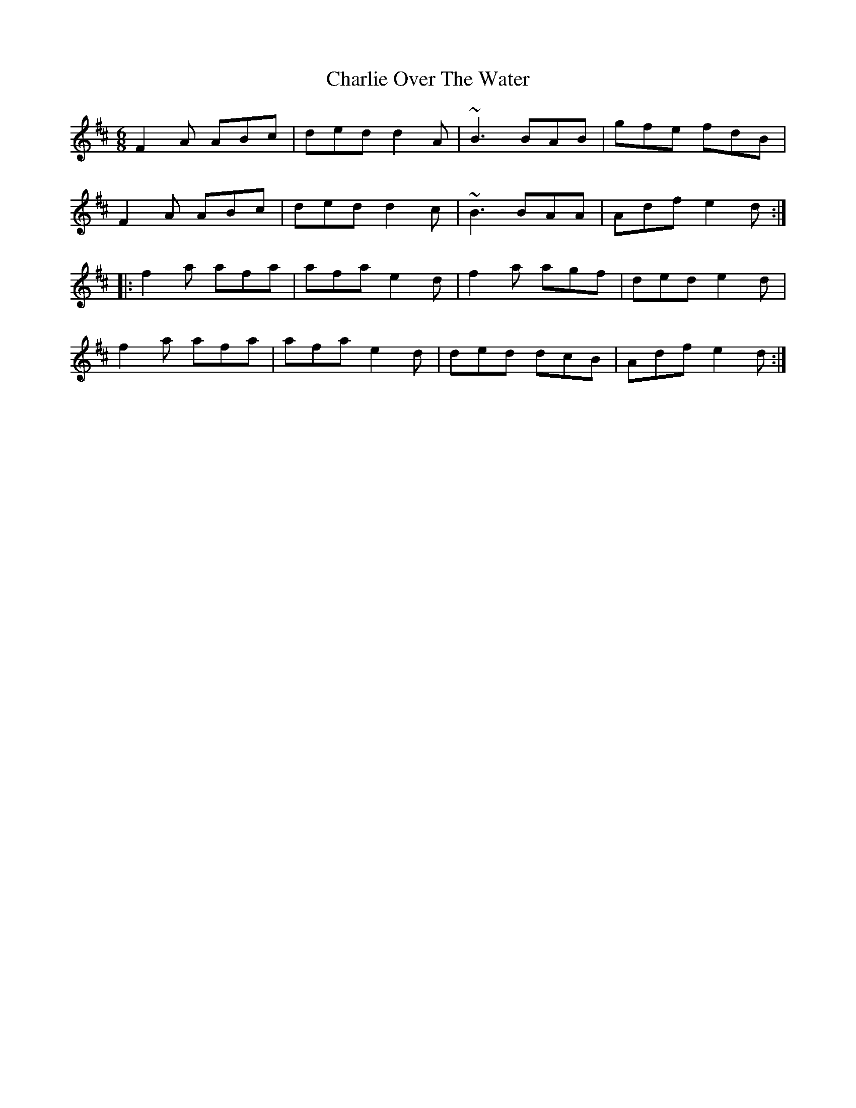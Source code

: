 X: 6866
T: Charlie Over The Water
R: jig
M: 6/8
K: Dmajor
F2A ABc|ded d2A|~B3 BAB|gfe fdB|
F2A ABc|ded d2c|~B3 BAA|Adf e2d:|
|:f2a afa|afa e2d|f2a agf|ded e2d|
f2a afa|afa e2d|ded dcB|Adf e2d:|

